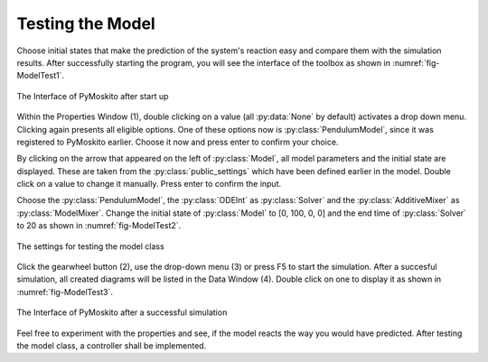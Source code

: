 
Testing the Model 
-----------------

Choose initial states that make the prediction of the system's
reaction easy and compare them with the simulation results.
After successfully starting the program,
you will see the interface of the toolbox as shown in :numref:`fig-ModelTest1`.

.. _fig-ModelTest1:
.. figure:: pictures/ModelTest1.jpg
    :align: center
    :width: 80%
    :alt: The Interface of PyMoskito after start up
    
    The Interface of PyMoskito after start up

Within the Properties Window (1), double clicking on a value (all :py:data:`None` by default)
activates a drop down menu.
Clicking again presents all eligible options.
One of these options now is :py:class:`PendulumModel`,
since it was registered to PyMoskito earlier.
Choose it now and press enter to confirm your choice.

By clicking on the arrow that appeared on the left of :py:class:`Model`,
all model parameters and the initial state are displayed. 
These are taken from the :py:class:`public_settings` which have been defined earlier in the model.
Double click on a value to change it manually.
Press enter to confirm the input.

Choose the :py:class:`PendulumModel`, the :py:class:`ODEInt` as :py:class:`Solver` and the :py:class:`AdditiveMixer` as :py:class:`ModelMixer`.
Change the initial state of :py:class:`Model` to [0, 100, 0, 0] and the end time of :py:class:`Solver` to 20 as shown in :numref:`fig-ModelTest2`.

.. _fig-ModelTest2:
.. figure:: pictures/ModelTest2.jpg
    :align: center
    :width: 80%
    :alt: The Settings for Model Test
    
    The settings for testing the model class

Click the gearwheel button (2), use the drop-down menu (3) or press F5 to start the simulation.  
After a succesful simulation, all created diagrams will be listed in the Data Window (4).
Double click on one to display it as shown in :numref:`fig-ModelTest3`.

.. _fig-ModelTest3:
.. figure:: pictures/ModelTest3.jpg
    :align: center
    :width: 80%
    :alt: PyMoskito's Interface after successful simulation
    
    The Interface of PyMoskito after a successful simulation

Feel free to experiment with the properties and see, if the model reacts the way you would have predicted.
After testing the model class, a controller shall be implemented.